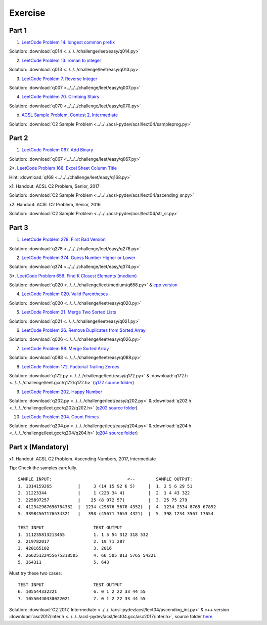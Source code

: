Exercise
========

Part 1
------

1. `LeetCode Problem 14. longest common prefix <https://leetcode.com/problems/longest-common-prefix/>`_

Solution: :download:`q014 <../../../challenge/leet/easy/q014.py>`

2. `LeetCode Problem 13. roman to integer <https://leetcode.com/problems/roman-to-integer/>`_

Solution: :download:`q013 <../../../challenge/leet/easy/q013.py>`

3. `LeetCode Problem 7. Reverse Integer <https://leetcode.com/problems/reverse-integer/>`_

Solution: :download:`q007 <../../../challenge/leet/easy/q007.py>`

4. `LeetCode Problem 70. Climbing Stairs <https://leetcode.com/problems/climbing-stairs/>`_

Solution: :download:`q070 <../../../challenge/leet/easy/q070.py>`

x. `ACSL Sample Problem, Contest 2, Intermediate <http://www.datafiles.acsl.org/samples/contest2/c2-int-prog.pdf>`_

Solution: :download:`C2 Sample Problem <../../../acsl-pydev/acsl/lect04/sampleprog.py>`

Part 2
------

1. `LeetCode Problem 067. Add Binary <https://leetcode.com/problems/add-binary/>`_

Solution: :download:`q067 <../../../challenge/leet/easy/q067.py>`

2*. `LeetCode Problem 168. Excel Sheet Column Title <https://leetcode.com/problems/excel-sheet-column-title/>`_

Hint: :download:`q168 <../../../challenge/leet/easy/q168.py>`

x1. Handout: ACSL C2 Problem, Senior, 2017

Solution: :download:`C2 Sample Problem <../../../acsl-pydev/acsl/lect04/ascending_sr.py>`

x2. Handout: ACSL C2 Problem, Senior, 2016

Solution: :download:`C2 Sample Problem <../../../acsl-pydev/acsl/lect04/str_sr.py>`

Part 3
------

1. `LeetCode Problem 278. First Bad Version <https://leetcode.com/problems/first-bad-version/>`_

Solution: :download:`q278 <../../../challenge/leet/easy/q278.py>`

2. `LeetCode Problem 374. Guess Number Higher or Lower <https://leetcode.com/problems/guess-number-higher-or-lower/>`_

Solution: :download:`q374 <../../../challenge/leet/easy/q374.py>`

3*. `LeetCode Problem 658. Find K Closest Elements (medium) <https://leetcode.com/problems/find-k-closest-elements/>`_

Solution: :download:`q020 <../../../challenge/leet/medium/q658.py>` &
`cpp version <https://github.com/odys-z/hello/tree/master/challenge/leet.gcc/q658/q658>`_

4. `LeetCode Problem 020. Valid Parentheses <https://leetcode.com/problems/valid-parentheses/>`_

Solution: :download:`q020 <../../../challenge/leet/easy/q020.py>`

5. `LeetCode Problem 21. Merge Two Sorted Lists <https://leetcode.com/problems/merge-two-sorted-lists/>`_

Solution: :download:`q021 <../../../challenge/leet/easy/q021.py>`

6. `LeetCode Problem 26. Remove Duplicates from Sorted Array <https://leetcode.com/problems/remove-duplicates-from-sorted-array/>`_

Solution: :download:`q026 <../../../challenge/leet/easy/q026.py>`

7. `LeetCode Problem 88. Merge Sorted Array <https://leetcode.com/problems/merge-sorted-array/>`_

Solution: :download:`q088 <../../../challenge/leet/easy/q088.py>`

8. `LeetCode Problem 172. Factorial Trailing Zeroes <https://leetcode.com/problems/factorial-trailing-zeroes/>`_

Solution: :download:`q172.py <../../../challenge/leet/easy/q172.py>` &
:download:`q172.h <../../../challenge/leet.gcc/q172/q172.h>`
(`q172 source folder <https://github.com/odys-z/hello/tree/master/challenge/leet.gcc/q172>`_)

9. `LeetCode Problem 202. Happy Number <https://leetcode.com/problems/happy-number/>`_

Solution: :download:`q202.py <../../../challenge/leet/easy/q202.py>` &
:download:`q202.h <../../../challenge/leet.gcc/q202/q202.h>`
(`q202 source folder <https://github.com/odys-z/hello/tree/master/challenge/leet.gcc/q202>`_)

10. `LeetCode Problem 204. Count Primes <https://leetcode.com/problems/count-primes/>`_

Solution: :download:`q204.py <../../../challenge/leet/easy/q204.py>` &
:download:`q204.h <../../../challenge/leet.gcc/q204/q204.h>`
(`q204 source folder <https://github.com/odys-z/hello/tree/master/challenge/leet.gcc/q204>`_)

Part x (Mandatory)
------------------

x1. Handout: ACSL C2 Problem. Ascending Numbers, 2017, Intermediate

Tip: Check the samples carefully.

::

    SAMPLE INPUT:                             <--        SAMPLE OUTPUT:
    1. 1314159265          |     3 (14 15 92 6 5)     |  1. 3 5 6 29 51
    2. 11223344            |     1 (223 34 4)         |  2. 1 4 43 322
    3. 225897257           |    25 (8 972 57)         |  3. 25 75 279
    4. 412342987656784352  |  1234 (29876 5678 4352)  |  4. 1234 2534 8765 67892
    5. 33984567176534321   |   398 (45671 7653 4321)  |  5. 398 1234 3567 17654

    TEST INPUT                   TEST OUTPUT
    1. 111235813213455           1. 1 5 54 312 318 532
    2. 219782017                 2. 19 71 287
    3. 420165102                 3. 2016
    4. 26625122455675318505      4. 66 505 813 5765 54221
    5. 364311                    5. 643

Must try these two cases::

    TEST INPUT                   TEST OUTPUT
    6. 105544332221              6. 0 1 2 22 33 44 55
    7. 10550440330022021         7. 0 1 2 22 33 44 55

Solution: :download:`C2 2017, Intermediate <../../../acsl-pydev/acsl/lect04/ascending_int.py>`
& c++ version :download:`asc2017/inter.h <../../../acsl-pydev/acsl/lect04.gcc/asc2017/inter.h>`,
source folder `here <https://github.com/odys-z/hello/tree/master/acsl-pydev/acsl/leet04.gcc/asc2017>`_.
